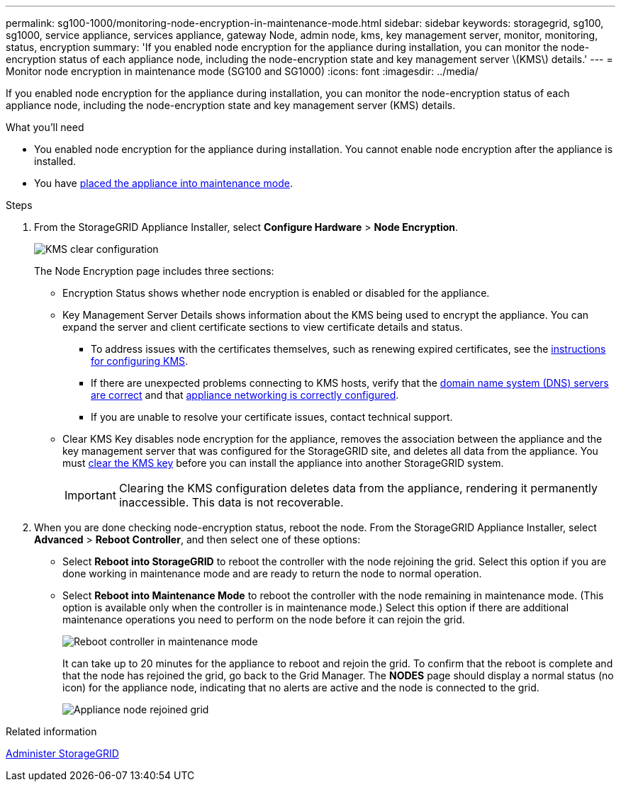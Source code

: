 ---
permalink: sg100-1000/monitoring-node-encryption-in-maintenance-mode.html
sidebar: sidebar
keywords: storagegrid, sg100, sg1000, service appliance, services appliance, gateway Node, admin node, kms, key management server, monitor, monitoring, status, encryption
summary: 'If you enabled node encryption for the appliance during installation, you can monitor the node-encryption status of each appliance node, including the node-encryption state and key management server \(KMS\) details.'
---
= Monitor node encryption in maintenance mode (SG100 and SG1000)
:icons: font
:imagesdir: ../media/

[.lead]
If you enabled node encryption for the appliance during installation, you can monitor the node-encryption status of each appliance node, including the node-encryption state and key management server (KMS) details.

.What you'll need

* You enabled node encryption for the appliance during installation. You cannot enable node encryption after the appliance is installed.
* You have xref:placing-appliance-into-maintenance-mode.adoc[placed the appliance into maintenance mode].

.Steps

. From the StorageGRID Appliance Installer, select *Configure Hardware* > *Node Encryption*.
+
image::../media/fde_monitor_in_maint_mode.png[KMS clear configuration]
+
The Node Encryption page includes three sections:

 ** Encryption Status shows whether node encryption is enabled or disabled for the appliance.
 ** Key Management Server Details shows information about the KMS being used to encrypt the appliance. You can expand the server and client certificate sections to view certificate details and status.
  *** To address issues with the certificates themselves, such as renewing expired certificates, see the xref:../admin/kms-configuring.adoc[instructions for configuring KMS].
  *** If there are unexpected problems connecting to KMS hosts, verify that the xref:checking-dns-server-configuration.adoc[domain name system (DNS) servers are correct] and that xref:configuring-network-links-sg100-and-sg1000.adoc[appliance networking is correctly configured].
  *** If you are unable to resolve your certificate issues, contact technical support.
 ** Clear KMS Key disables node encryption for the appliance, removes the association between the appliance and the key management server that was configured for the StorageGRID site, and deletes all data from the appliance. You must xref:clearing-key-management-server-configuration.adoc[clear the KMS key] before you can install the appliance into another StorageGRID system.
+
IMPORTANT: Clearing the KMS configuration deletes data from the appliance, rendering it permanently inaccessible. This data is not recoverable.

. When you are done checking node-encryption status, reboot the node. From the StorageGRID Appliance Installer, select *Advanced* > *Reboot Controller*, and then select one of these options:
 ** Select *Reboot into StorageGRID* to reboot the controller with the node rejoining the grid. Select this option if you are done working in maintenance mode and are ready to return the node to normal operation.
 ** Select *Reboot into Maintenance Mode* to reboot the controller with the node remaining in maintenance mode. (This option is available only when the controller is in maintenance mode.) Select this option if there are additional maintenance operations you need to perform on the node before it can rejoin the grid.
+
image::../media/reboot_controller_from_maintenance_mode.png[Reboot controller in maintenance mode]
+
It can take up to 20 minutes for the appliance to reboot and rejoin the grid. To confirm that the reboot is complete and that the node has rejoined the grid, go back to the Grid Manager. The *NODES* page should display a normal status (no icon) for the appliance node, indicating that no alerts are active and the node is connected to the grid.
+
image::../media/nodes_menu.png[Appliance node rejoined grid]

.Related information

xref:../admin/index.adoc[Administer StorageGRID]
